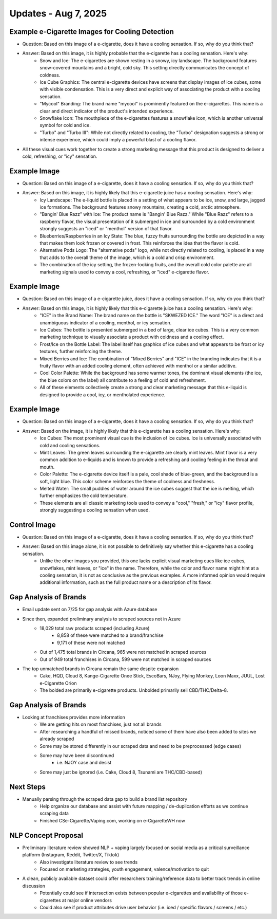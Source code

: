 Updates - Aug 7, 2025
---------------------

Example e-Cigarette Images for Cooling Detection
================================================


* Question: Based on this image of a e-cigarette, does it have a cooling sensation. If so, why do you think that?
* Answer: Based on this image, it is highly probable that the e-cigarette has a cooling sensation. Here's why:
    * Snow and Ice: The e-cigarettes are shown resting in a snowy, icy landscape. The background features snow-covered mountains and a bright, cold sky. This setting directly communicates the concept of coldness.
    * Ice Cube Graphics: The central e-cigarette devices have screens that display images of ice cubes, some with visible condensation. This is a very direct and explicit way of associating the product with a cooling sensation.
    * "Mycool" Branding: The brand name "mycool" is prominently featured on the e-cigarettes. This name is a clear and direct indicator of the product's intended experience.
    * Snowflake Icon: The mouthpiece of the e-cigarettes features a snowflake icon, which is another universal symbol for cold and ice.
    * "Turbo" and "Turbo III": While not directly related to cooling, the "Turbo" designation suggests a strong or intense experience, which could imply a powerful blast of a cooling flavor.
* All these visual cues work together to create a strong marketing message that this product is designed to deliver a cold, refreshing, or "icy" sensation.

.. image:: images/Aug7_1.png
   :alt: tfn_samples
   :width: 100%
   :align: left


Example Image
=============


* Question: Based on this image of a e-cigarette, does it have a cooling sensation. If so, why do you think that?
* Answer: Based on this image, it is highly likely that this e-cigarette juice has a cooling sensation. Here's why:
    * Icy Landscape: The e-liquid bottle is placed in a setting of what appears to be ice, snow, and large, jagged ice formations. The background features snowy mountains, creating a cold, arctic atmosphere.
    * "Bangin' Blue Razz" with Ice: The product name is "Bangin' Blue Razz." While "Blue Razz" refers to a raspberry flavor, the visual presentation of it submerged in ice and surrounded by a cold environment strongly suggests an "iced" or "menthol" version of that flavor.
    * Blueberries/Raspberries in an Icy State: The blue, fuzzy fruits surrounding the bottle are depicted in a way that makes them look frozen or covered in frost. This reinforces the idea that the flavor is cold.
    * Alternative Pods Logo: The "alternative pods" logo, while not directly related to cooling, is placed in a way that adds to the overall theme of the image, which is a cold and crisp environment.
    * The combination of the icy setting, the frozen-looking fruits, and the overall cold color palette are all marketing signals used to convey a cool, refreshing, or "iced" e-cigarette flavor.


.. image:: images/Aug7_2.png
   :alt: tfn_samples
   :width: 100%
   :align: left



Example Image
=============


* Question: Based on this image of a e-cigarette juice, does it have a cooling sensation. If so, why do you think that?
* Answer: Based on this image, it is highly likely that this e-cigarette juice has a cooling sensation. Here's why:
    * "ICE" in the Brand Name: The brand name on the bottle is "SKWEZED ICE." The word "ICE" is a direct and unambiguous indicator of a cooling, menthol, or icy sensation.
    * Ice Cubes: The bottle is presented submerged in a bed of large, clear ice cubes. This is a very common marketing technique to visually associate a product with coldness and a cooling effect.
    * Frost/Ice on the Bottle Label: The label itself has graphics of ice cubes and what appears to be frost or icy textures, further reinforcing the theme.
    * Mixed Berries and Ice: The combination of "Mixed Berries" and "ICE" in the branding indicates that it is a fruity flavor with an added cooling element, often achieved with menthol or a similar additive.
    * Cool Color Palette: While the background has some warmer tones, the dominant visual elements (the ice, the blue colors on the label) all contribute to a feeling of cold and refreshment.
    * All of these elements collectively create a strong and clear marketing message that this e-liquid is designed to provide a cool, icy, or mentholated experience.

.. image:: images/Aug7_3.jpg
   :alt: tfn_samples
   :width: 100%
   :align: left



Example Image
=============


* Question: Based on this image of a e-cigarette, does it have a cooling sensation. If so, why do you think that?
* Answer: Based on the image, it is highly likely that this e-cigarette has a cooling sensation. Here's why:
    * Ice Cubes: The most prominent visual cue is the inclusion of ice cubes. Ice is universally associated with cold and cooling sensations.
    * Mint Leaves: The green leaves surrounding the e-cigarette are clearly mint leaves. Mint flavor is a very common addition to e-liquids and is known to provide a refreshing and cooling feeling in the throat and mouth.
    * Color Palette: The e-cigarette device itself is a pale, cool shade of blue-green, and the background is a soft, light blue. This color scheme reinforces the theme of coolness and freshness.
    * Melted Water: The small puddles of water around the ice cubes suggest that the ice is melting, which further emphasizes the cold temperature.
    * These elements are all classic marketing tools used to convey a "cool," "fresh," or "icy" flavor profile, strongly suggesting a cooling sensation when used.

.. image:: images/Aug7_4.png
   :alt: tfn_samples
   :width: 100%
   :align: left




Control Image
=============


* Question: Based on this image of a e-cigarette, does it have a cooling sensation. If so, why do you think that?
* Answer: Based on this image alone, it is not possible to definitively say whether this e-cigarette has a cooling sensation.
    * Unlike the other images you provided, this one lacks explicit visual marketing cues like ice cubes, snowflakes, mint leaves, or "ice" in the name. Therefore, while the color and flavor name might hint at a cooling sensation, it is not as conclusive as the previous examples. A more informed opinion would require additional information, such as the full product name or a description of its flavor.


.. image:: images/Aug7_5.png
   :alt: tfn_samples
   :width: 100%
   :align: left




Gap Analysis of Brands
======================


* Email update sent on 7/25 for gap analysis with Azure database
* Since then, expanded preliminary analysis to scraped sources not in Azure
    * 18,029 total raw products scraped (including Azure)
        * 8,858 of these were matched to a brand/franchise
        * 9,171 of these were not matched
    * Out of 1,475 total brands in Circana, 965 were not matched in scraped sources
    * Out of 949 total franchises in Circana, 599 were not matched in scraped sources

* The top unmatched brands in Circana remain the same despite expansion
    * Cake, HQD, Cloud 8, Kange-Cigarette Onee Stick, EscoBars, NJoy, Flying Monkey, Loon Maxx, JUUL, Lost e-Cigarette Orion
    * The bolded are primarily e-cigarette products. Unbolded primarily sell CBD/THC/Delta-8.





Gap Analysis of Brands  
======================


* Looking at franchises provides more information
    * We are getting hits on most franchises, just not all brands
    * After researching a handful of missed brands, noticed some of them have also been added to sites we already scraped
    * Some may be stored differently in our scraped data and need to be preprocessed (edge cases)
    * Some may have been discontinued
        * i.e. NJOY case and desist
    * Some may just be ignored (i.e. Cake, Cloud 8, Tsunami are THC/CBD-based)


.. image:: images/Aug7_6.png
   :alt: tfn_samples
   :width: 100%
   :align: left






Next Steps
==========


* Manually parsing through the scraped data gap to build a brand list repository
    * Help organize our database and assist with future mapping / de-duplication efforts as we continue scraping data
    * Finished CSe-Cigarette/Vaping.com, working on e-CigaretteWH now





NLP Concept Proposal
====================


* Preliminary literature review showed NLP + vaping largely focused on social media as a critical surveillance platform (Instagram, Reddit, Twitter/X, Tiktok)
    * Also investigate literature review to see trends 
    * Focused on marketing strategies, youth engagement, valence/motivation to quit
* A clean, publicly available dataset could offer researchers training/reference data to better track trends in online discussion
    * Potentially could see if intersection exists between popular e-cigarettes and availability of those e-cigarettes at major online vendors
    * Could also see if product attributes drive user behavior (i.e. iced / specific flavors / screens / etc.)





